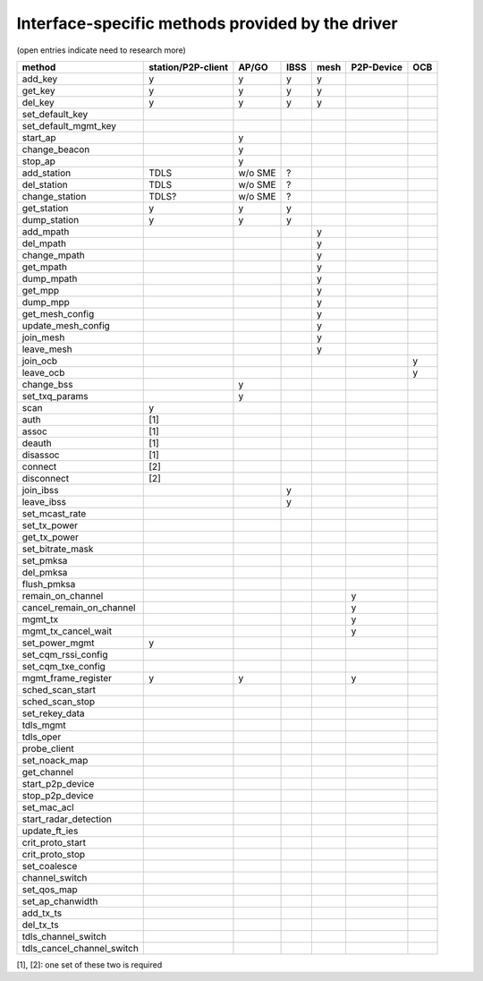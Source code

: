 Interface-specific methods provided by the driver
=================================================

(open entries indicate need to research more)

.. list-table::
   :header-rows: 1

   -
      - method
      - station/P2P-client
      - AP/GO
      - IBSS
      - mesh
      - P2P-Device
      - OCB
   -
      - add_key
      - y
      - y
      - y
      - y
      -
      -
   -
      - get_key
      - y
      - y
      - y
      - y
      -
      -
   -
      - del_key
      - y
      - y
      - y
      - y
      -
      -
   -
      - set_default_key
      -
      -
      -
      -
      -
      -
   -
      - set_default_mgmt_key
      -
      -
      -
      -
      -
      -
   -

      - start_ap
      -
      - y
      -
      -
      -
      -
   -

      - change_beacon
      -
      - y
      -
      -
      -
      -
   -

      - stop_ap
      -
      - y
      -
      -
      -
      -
   -

      - add_station
      - TDLS
      - w/o SME
      - ?
      -
      -
      -
   -

      - del_station
      - TDLS
      - w/o SME
      - ?
      -
      -
      -
   -

      - change_station
      - TDLS?
      - w/o SME
      - ?
      -
      -
      -
   -

      - get_station
      - y
      - y
      - y
      -
      -
      -
   -

      - dump_station
      - y
      - y
      - y
      -
      -
      -
   -

      - add_mpath
      -
      -
      -
      - y
      -
      -
   -

      - del_mpath
      -
      -
      -
      - y
      -
      -
   -

      - change_mpath
      -
      -
      -
      - y
      -
      -
   -

      - get_mpath
      -
      -
      -
      - y
      -
      -
   -

      - dump_mpath
      -
      -
      -
      - y
      -
      -
   -

      - get_mpp
      -
      -
      -
      - y
      -
      -
   -

      - dump_mpp
      -
      -
      -
      - y
      -
      -
   -

      - get_mesh_config
      -
      -
      -
      - y
      -
      -
   -

      - update_mesh_config
      -
      -
      -
      - y
      -
      -
   -

      - join_mesh
      -
      -
      -
      - y
      -
      -
   -

      - leave_mesh
      -
      -
      -
      - y
      -
      -
   -

      - join_ocb
      -
      -
      -
      -
      -
      - y
   -

      - leave_ocb
      -
      -
      -
      -
      -
      - y
   -

      - change_bss
      -
      - y
      -
      -
      -
      -
   -

      - set_txq_params
      -
      - y
      -
      -
      -
      -
   -

      - scan
      - y
      -
      -
      -
      -
      -
   -

      - auth
      - [1]
      -
      -
      -
      -
      -
   -

      - assoc
      - [1]
      -
      -
      -
      -
      -
   -

      - deauth
      - [1]
      -
      -
      -
      -
      -
   -

      - disassoc
      - [1]
      -
      -
      -
      -
      -
   -

      - connect
      - [2]
      -
      -
      -
      -
      -
   -

      - disconnect
      - [2]
      -
      -
      -
      -
      -
   -

      - join_ibss
      -
      -
      - y
      -
      -
      -
   -

      - leave_ibss
      -
      -
      - y
      -
      -
      -
   -

      - set_mcast_rate
      -
      -
      -
      -
      -
      -
   -

      - set_tx_power
      -
      -
      -
      -
      -
      -
   -

      - get_tx_power
      -
      -
      -
      -
      -
      -
   -

      - set_bitrate_mask
      -
      -
      -
      -
      -
      -
   -

      - set_pmksa
      -
      -
      -
      -
      -
      -
   -

      - del_pmksa
      -
      -
      -
      -
      -
      -
   -

      - flush_pmksa
      -
      -
      -
      -
      -
      -
   -

      - remain_on_channel
      -
      -
      -
      -
      - y
      -
   -

      - cancel_remain_on_channel
      -
      -
      -
      -
      - y
      -
   -

      - mgmt_tx
      -
      -
      -
      -
      - y
      -
   -

      - mgmt_tx_cancel_wait
      -
      -
      -
      -
      - y
      -
   -

      - set_power_mgmt
      - y
      -
      -
      -
      -
      -
   -

      - set_cqm_rssi_config
      -
      -
      -
      -
      -
      -
   -

      - set_cqm_txe_config
      -
      -
      -
      -
      -
      -
   -

      - mgmt_frame_register
      - y
      - y
      -
      -
      - y
      -
   -

      - sched_scan_start
      -
      -
      -
      -
      -
      -
   -

      - sched_scan_stop
      -
      -
      -
      -
      -
      -
   -

      - set_rekey_data
      -
      -
      -
      -
      -
      -
   -

      - tdls_mgmt
      -
      -
      -
      -
      -
      -
   -

      - tdls_oper
      -
      -
      -
      -
      -
      -
   -

      - probe_client
      -
      -
      -
      -
      -
      -
   -

      - set_noack_map
      -
      -
      -
      -
      -
      -
   -

      - get_channel
      -
      -
      -
      -
      -
      -
   -

      - start_p2p_device
      -
      -
      -
      -
      -
      -
   -

      - stop_p2p_device
      -
      -
      -
      -
      -
      -
   -

      - set_mac_acl
      -
      -
      -
      -
      -
      -
   -

      - start_radar_detection
      -
      -
      -
      -
      -
      -
   -

      - update_ft_ies
      -
      -
      -
      -
      -
      -
   -

      - crit_proto_start
      -
      -
      -
      -
      -
      -
   -

      - crit_proto_stop
      -
      -
      -
      -
      -
      -
   -

      - set_coalesce
      -
      -
      -
      -
      -
      -
   -

      - channel_switch
      -
      -
      -
      -
      -
      -
   -

      - set_qos_map
      -
      -
      -
      -
      -
      -
   -

      - set_ap_chanwidth
      -
      -
      -
      -
      -
      -
   -

      - add_tx_ts
      -
      -
      -
      -
      -
      -
   -

      - del_tx_ts
      -
      -
      -
      -
      -
      -
   -

      - tdls_channel_switch
      -
      -
      -
      -
      -
      -
   -

      - tdls_cancel_channel_switch
      -
      -
      -
      -
      -
      -

[1], [2]: one set of these two is required

